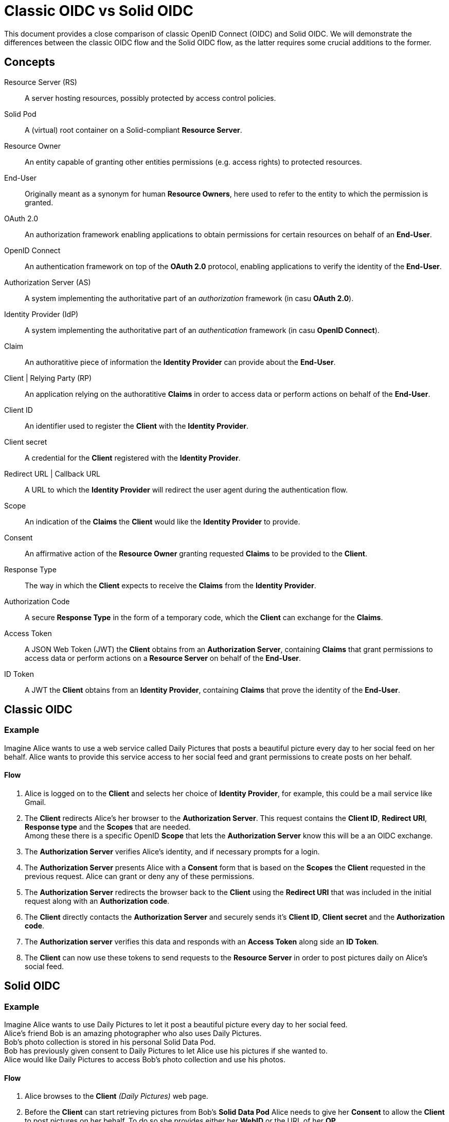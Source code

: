 :hardbreaks:

= Classic OIDC vs Solid OIDC

This document provides a close comparison of classic OpenID Connect (OIDC) and Solid OIDC. We will demonstrate the differences between the classic OIDC flow and the Solid OIDC flow, as the latter requires some crucial additions to the former.


== Concepts

Resource Server (RS) :: A server hosting resources, possibly protected by access control policies.
      
Solid Pod :: A (virtual) root container on a Solid-compliant *Resource Server*.

Resource Owner :: An entity capable of granting other entities permissions (e.g. access rights) to protected resources.

End-User :: Originally meant as a synonym for human *Resource Owners*, here used to refer to the entity to which the permission is granted.

OAuth 2.0 :: An authorization framework enabling applications to obtain permissions for certain resources on behalf of an *End-User*.

OpenID Connect :: An authentication framework on top of the *OAuth 2.0* protocol, enabling applications to verify the identity of the *End-User*.

Authorization Server (AS) :: A system implementing the authoritative part of an _authorization_ framework (in casu *OAuth 2.0*).

Identity Provider (IdP) :: A system implementing the authoritative part of an _authentication_ framework (in casu *OpenID Connect*).

Claim :: An authoratitive piece of information the *Identity Provider* can provide about the *End-User*.

Client | Relying Party (RP) :: An application relying on the authoratitive *Claims* in order to access data or perform actions on behalf of the *End-User*.

Client ID :: An identifier used to register the *Client* with the *Identity Provider*.

Client secret :: A credential for the *Client* registered with the *Identity Provider*.

Redirect URL | Callback URL :: A URL to which the *Identity Provider* will redirect the user agent during the authentication flow.

Scope :: An indication of the *Claims* the *Client* would like the *Identity Provider* to provide.

Consent :: An affirmative action of the *Resource Owner* granting requested *Claims* to be provided to the *Client*. 

Response Type :: The way in which the *Client* expects to receive the *Claims* from the *Identity Provider*. 

Authorization Code :: A secure *Response Type* in the form of a temporary code, which the *Client* can exchange for the *Claims*. 

Access Token :: A JSON Web Token (JWT) the *Client* obtains from an *Authorization Server*, containing *Claims* that grant permissions to access data or perform actions on a *Resource Server* on behalf of the *End-User*.

ID Token :: A JWT the *Client* obtains from an *Identity Provider*, containing *Claims* that prove the identity of the *End-User*.


// TODO: add auth endpoint, token endpoint, pkce, pop, dpop, webid, audience, solid, dynamic registration ...


== Classic OIDC 

=== Example

Imagine Alice wants to use a web service called Daily Pictures that posts a beautiful picture every day to her social feed on her behalf. Alice wants to provide this service access to her social feed and grant permissions to create posts on her behalf. 

==== Flow

. Alice is logged on to the *Client* and selects her choice of *Identity Provider*, for example, this could be a mail service like Gmail.
. The *Client* redirects Alice's her browser to the *Authorization Server*. This request contains the *Client ID*, *Redirect URI*, *Response type* and the *Scopes* that are needed. 
Among these there is a specific  OpenID *Scope* that lets the *Authorization Server* know this will be a an OIDC exchange.
. The *Authorization Server* verifies Alice's identity, and if necessary prompts for a login.
. The *Authorization Server* presents Alice with a *Consent* form that is based on the *Scopes* the *Client* requested in the previous request. Alice can grant or deny any of these permissions.
. The *Authorization Server* redirects the browser back to the *Client* using the *Redirect URI* that was included in the initial request along with an *Authorization code*.
. The *Client* directly contacts the *Authorization Server* and securely sends it's *Client ID*, *Client secret* and the *Authorization code*.
. The *Authorization server* verifies this data and responds with an *Access Token* along side an *ID Token*.
. The *Client* can now use these tokens to send requests to the *Resource Server* in order to post pictures daily on Alice's social feed.


// TODO: add a sequence diagram 


== Solid OIDC

=== Example

Imagine Alice wants to use Daily Pictures to let it post a beautiful picture every day to her social feed. 
Alice's friend Bob is an amazing photographer who also uses Daily Pictures. 
Bob's photo collection is stored in his personal Solid Data Pod. 
Bob has previously given consent to Daily Pictures to let Alice use his pictures if she wanted to. 
Alice would like Daily Pictures to access Bob's photo collection and use his photos. 

==== Flow

. Alice browses to the *Client* _(Daily Pictures)_ web page.
+
. Before the *Client* can start retrieving pictures from Bob's *Solid Data Pod* Alice needs to give her *Consent* to allow the *Client* to post pictures on her behalf. To do so she provides either her *WebID* or the URL of her *OP*. 
This *OP* could be hosted at the same domain as Alice's *Solid Data Pod* but does not necessarily have to.

.. Retrieve Alice's WebID : If Alice chose to provide her *WebID* URl instead of her *OP*'s URL, a request should be made to Alice's *WebID* in order to determine her *OP*. 
+

----
GET https://alice.digipod.example/profile/card#me	
----
+

The responses body will look somewhat like this: 
+
[source, json]
----
@prefix : <#>.
@prefix solid: <http://www.w3.org/ns/solid/terms#>.
@prefix foaf: <http://xmlns.com/foaf/0.1/>.
@prefix schema: <http://schema.org/>.

<>
    a foaf:PersonalProfileDocument ;
    foaf:maker <https://localhost:8443/profile/card#me> ;
    foaf:primaryTopic <https://localhost:8443/profile/card#me> .

:me a foaf:Person ;
    a schema:Person ;
    foaf:name "Alice" ;
    solid:oidcIssuer <https://secureauth.example> ;
----
+

The *OP*'s URL we are looking for is located here: me -> solid:oidcIssuer

+
//Ephemeral Clients MAY use the identifier http://www.w3.org/ns/solid/terms#PublicOidcClient. If the Client uses this identifier then the IdP MAY accept any redirect_uri as valid. Since it is public, the Client is effectively anonymous to the RS. ADD THIS? BUT REWRITE FIRST

. Now that we have Alice's *OP*'s URL, the *Client* must retrieve the *OP*'s configuration.
This configuration describes everything the *Client* needs to know to authorize Alice's specific *OP*.
+

The responses body will look somewhat like this: 
+
[source, json]
----
{
    "issuer": "https://secureauth.example",
    "authorization_endpoint": "https://secureauth.example/authorize",
    "token_endpoint": "https://secureauth.example/token",
    "userinfo_endpoint": "https://secureauth.example/userinfo",
    "registration_endpoint": "https://secureauth.example/register",
    "end_session_endpoint": "https://secureauth.example/endsession",
    "jwks_uri": "https://secureauth.example/jwks",
    "solid_oidc_supported": "https://solidproject.org/TR/solid-oidc",
    "response_types_supported": [
        "code"
    ],
    "grant_types_supported": [
        "authorization_code",
        "refresh_token"
    ],
    "subject_types_supported": [
        "public"
    ],
    "claims_supported": [
        "sub",
        "webid"
    ],
    "scopes_supported": [
        "openid",
        "profile",
        "email",
        "offline_access"
    ],
    "token_endpoint_auth_methods_supported": [
        "client_secret_basic"
    ],
    "token_endpoint_auth_signing_alg_values_supported": [
        "ES256"
    ],
    "request_object_signing_alg_values_supported": [
        "ES256"
    ],
    "id_token_signing_alg_values_supported": [
        "ES256"
    ],
    "code_challenge_methods_supported": [
        "plain",
        "S256"
    ],
    "claims_parameter_supported": false,
    "request_parameter_supported": true,
    "request_uri_parameter_supported": false,
    "require_request_uri_registration": false
}
----
+

Notice the `authorization_endpoint` field. This URL will be used to send an authorization request to the *OP*.

. We want to follow the link:url[PKCE code flow, https://oauth.net/2/pkce/]. 
+

First we need to generate a *code verifier*. This can be a cryptographic random string (e.g. `*_LDKoTiFC6_*`). 
By encoding this code verifier into a SHA-256 encoded string we can create our *code challenge* (e.g. `BASE64URL-ENCODE(SHA256(ASCII(code_verifier)))`).
Resulting in the following code challenge: `*_92d5a871f52a513951e3260cd42b04f29b0f4a8bfea1740a0780e3db667_*`
. The *Client*'s code verifier is saved into the session storage and will later be used to prove to the *OP* that Daily Pictures is the *Client* that has sent the request. 
+
WARNING: Do not save the code verifier anywhere else!


. Our *Client* is now registered and we can start making a request to authorize it.
+
[source, json]
----
GET https://secureauth.example/authorize?response_type=code&
redirect_uri=https%3A%2F%2Fdailypictures.example%2Fcallback&
scope=openid%20profile%20offline_access&
client_id=https%3A%2F%2Fdailypictures.example%2Fwebid%23this&
code_challenge_method=S256&
code_challenge=92d5a871f52a513951e3260cd42b04f29b0f4a8bfea1740a0780e3db667
----
+

+
A request is made to \https://secureauth.example/authorize with the following parameters:
+
* *response_type* : The expected type of response data.
* *redirect_uri* : This is the URL where the *OP* will redirect to when Alice has successfully logged in.
* *scope* : The list of OIDC scopes
** *open_id* : is used to verify Alice's identity.
** *profile* : is required by the Solid OIDC specification to denote a WebID login.
** *offline_access* : is required to get a refresh token.
* *client_id* : This could be the *Client*'s WebID or if no WebID was provided then it is required to present a client identifier registered with the IdP through either OIDC dynamic or static registration.
* *code_challenge_method* : Will inform our *OP* that the *code challenge* was created using SHA-256.
* *code_challenge* : This is the code challenge we created before, using our code verifier.
+

. If the *client_id* consists of a WebID, we must fetch it to check it's validity.
We can achieve this with the following request:
+
[source, json]
----
GET https://dailypictures.example/webid
----
+
The response will look somewhat like this:
+
[source, json]
----
@prefix solid:  .

<#this> solid:oidcRegistration """{
    "client_id": "https://dailypictures.example/webid#this",
    "redirect_uris": [ "https://dailypictures.example/callback" ],
    "client_name": "DailyPictures",
    "client_uri": "https://dailypictures.example/",
    "logo_uri": "https://dailypictures.example/logo.png",
    "tos_uri": "https://dailypictures.example/tos.html",
    "scope": "openid profile offline_access",
    "grant_types": [ "refresh_token", "authorization_code" ],
    "response_types": [ "code" ],
    "default_max_age": 60000,
    "require_auth_time": true
    }""" .
----
+

The response contains a JSON representation of the OIDC Client Registration.

. The _redirect_uris_ array must contain the _redirect_uri_ that was provided in the authentication request. If this is not the case the *OP* is required to reject the request and send a 403 response.
+

. Finally Alice is prompted to login by the *OP*. This can be done by a number of authentication methods like a password for instance. The session is now under control of the *OP* instead of the *Client* since Alice was redirected there.
+

. The *OP* will now generate a cryptographic random string. It will be stored in a keystore and act as the key for the Client ID, WebId, the clients code challenge and the expected response types and scopes.

+
[source, json]
----
{
  "h-DnHRAfTsn9V_m4I1A3Cw": {
    "client_id": "https://dailypictures.example/webid#this",
    "code_challenge": "92d5a871f52a513951e3260cd42b04f29b0f4a8bfea1740a0780e3db667",
    "webid": "https://alice.digipod.example/profile/card#me",
    "response_types": [ "code" ],
    "scope": [ "openid", "profile", "offline_access" ]
  }
}
----

+

. The *OP* redirects Alice back to the *Client* after successfully logging in. It uses the provided URI in the initial request to do so. 
+
[source, json]
 ----
 302 redirect to: https://dailypictures.example/callback?code=h-DnHRAfTsn9V_m4I1A3Cw
 ----
+

As you can see it passes the key it created in the previous step as a parameter string. We will use this key in exchange for an *Access Token*.

. The *Client* will now generate a DPoP token. This DPoP token will make it possible for third party web applications to send requests to multiple *Pods* in addition to making sure malicious *Pods* are not able to get a hold of Alice's token.
.. The first step to achieve this is is for the *Client* to generate both a public key and a private key. 
+
[source, json]
----
Private key:
{
    "kty": "EC",
    "kid": "2i00gHnREsMhD5WqsABPSaqEjLC5MS-E98ykd-qtF1I",
    "use": "sig",
    "alg": "EC",
    "crv": "P-256",
    "x": "N6VsICiPA1ciAA82Jhv7ykkPL9B0ippUjmla8Snr4HY",
    "y": "ay9qDOrFGdGe_3hAivW5HnqHYdnYUkXJJevHOBU4z5s",
    "d": "RrM4Ou_7PzjP24B4k06B9ZML16HbfzNPKFN11Z8c9_s"
}

Public key:
{
    "kty": "EC",
    "kid": "2i00gHnREsMhD5WqsABPSaqEjLC5MS-E98ykd-qtF1I",
    "use": "sig",
    "alg": "EC",
    "crv": "P-256",
    "x": "N6VsICiPA1ciAA82Jhv7ykkPL9B0ippUjmla8Snr4HY",
    "y": "ay9qDOrFGdGe_3hAivW5HnqHYdnYUkXJJevHOBU4z5s"
}

----

. Next we need to generate our DPoP header. We can achieve this by creating a *JSON Web Token* and singing it with the key we just generated. 
This JWT will look somewhat like this: 
+

----
eyJhbGciOiJFUzI1NiIsInR5cCI6ImRwb3Arand0IiwiandrIjp7Imt0eSI6IkVDIiwia2lkIjoiZkJ1STExTkdGbTQ4Vlp6RzNGMjVDOVJmMXYtaGdEakVnV2pEQ1BrdV9pVSIsInVzZSI6InNpZyIsImFsZyI6IkVDIiwiY3J2IjoiUC0yNTYiLCJ4IjoiOWxlT2gxeF9IWkhzVkNScDcyQzVpR01jek1nUnpDUFBjNjBoWldfSFlLMCIsInkiOiJqOVVYcnRjUzRLVzBIYmVteW1vRWlMXzZ1cko0TFFHZXJQZXVNaFNEaV80In19 
----
+
When decoded the *Token Header* will look like this:
+
[source, json]
----
{
    "alg": "ES256",
    "typ": "dpop+jwt",
    "jwk": {
        "kty": "EC",
        "kid": "2i00gHnREsMhD5WqsABPSaqEjLC5MS-E98ykd-qtF1I",
        "use": "sig",
        "alg": "EC",
        "crv": "P-256",
        "x": "N6VsICiPA1ciAA82Jhv7ykkPL9B0ippUjmla8Snr4HY",
        "y": "ay9qDOrFGdGe_3hAivW5HnqHYdnYUkXJJevHOBU4z5s"
    }
}
----
+

* *"alg"* : This tells us the token was signed using the ES256 algorithm.
* *"typ": "dpop+jwt"* : This is the type of the token. Every DPoP Token should have the type `"dpop+jwt"`.
* *"jwk"* : The value for this key is the actual *Client*'s public key.
+

//dit indent een laag te ver
The *Token Body* contains the following:
+
[source, json]
----
{
    "htu": "https://secureauth.example/token",
    "htm": "POST",
    "jti": "4ba3e9ef-e98d-4644-9878-7160fa7d3eb8",
    "iat": 1603306128
}
----
+

* *"htu"*: The token will only be able to be used for the given URL.

* *"htm"*: This indicates that only POST requests can be made with this.

* *"jti"*: This is a unique identifier for the DPoP token that can be used by the server to defend against replay attacks.

* *"iat"*: A UNIX timestamp of the date the token was issued.
+

. Finally the *Client* can create an authentication request. This can be done by sending an AJAX request to the token endpoint which was defined in the *OP*'s open-id configuration we retrieved earlier.
+
[source, json]
----
POST https://secureauth.example/token
Headers: {
  "DPoP": "eyJhbGciOiJFUzI1NiIsInR5cCI6ImRwb3Arand0IiwiandrIjp7Imt0eSI6IkVDIiwia2lkIjoiZkJ1STExTkdGbTQ4Vlp6RzNGMjVDOVJmMXYtaGdEakVnV2pEQ1BrdV9pVSIsInVzZSI6InNpZyIsImFsZyI6IkVDIiwiY3J2IjoiUC0yNTYiLCJ4IjoiOWxlT2gxeF9IWkhzVkNScDcyQzVpR01jek1nUnpDUFBjNjBoWldfSFlLMCIsInkiOiJqOVVYcnRjUzRLVzBIYmVteW1vRWlMXzZ1cko0TFFHZXJQZXVNaFNEaV80In19.eyJodHUiOiJodHRwczovL3NlY3VyZWF1dGguZXhhbXBsZS90b2tlbiIsImh0bSI6InBvc3QiLCJqdGkiOiI0YmEzZTllZi1lOThkLTQ2NDQtOTg3OC03MTYwZmE3ZDNlYjgiLCJpYXQiOjE2MDMzMDYxMjgsImV4cCI6MTYwMzMwOTcyOH0.2lbgLoRCkj0MsDc9BpquoaYuq0-XwRf_URdXru2JKrVzaWUqQfyKRK76_sQ0aJyVwavM3pPswLlHq2r9032O7Q",
  "content-type": "application/x-www-form-urlencoded"
}
Body:
  grant_type=authorization_code&
  code_verifier=LDKoTiFC6
  code=h-DnHRAfTsn9V_m4I1A3Cw
  redirect_uri=https%3A%2F%2Fdailypictures.example%2Fcallback&
  client_id=https%3A%2F%2Fdailypictures.example%2Fwebid%23this
---- 
+
* *headers.DPoP*: This is the JSON Web Token we created earlier, when decoded it contains the the *Client*'s public key.

* *headers.content-type* : This sets the headers content type. Usually this will be _application/x-www-form-urlencoded_ but some *OP*'s will also accept _application/json_. Do note that they all must access urlencoded content types. That is why this is preferred.

* *body.grant_type* : This informs the *OP* this is part of an authorization flow.
* *body.code_verifier*: This is the *code verifier* that was stashed in our session storage earlier.

* *body.code* : This contains the code we received earlier as a parameter string upon redirect. 

* *body.redirect_uri* : The *Client*'s redirect url. Because this is an AJAX request.

* *body.client_id* : The *Client*'s client id.

. The *OP* will now compare the code that was store in the keystore with 
the `client_id` in the request. If these do not match it is required to send a 403 response.

. The *OP* will get the *Client*'s public key (a JSON Web Key) from the DPoP header, stored in the JWT, and checks if the DPoP token contains a valid signature. If not it is required to send a 403 response.

 . Now the JWK public key must be places inside the access token. Before we can do so it needs to be converted into a JWK thumbprint (`9XmwK8mQ3H5-PnzAt3lFHzWBW_v5QhYynezbbit4kC8`). 

. An access token can now be generated by the *OP*. It will create a JWT and sign it using it's own keys. 
+
When decoded it will look somewhat like this:
+
[source, json]
---- 
Token Header:

{
    "alg": "ES256",
    "typ": "JWT"
}
"alg": "ES256": indicates the token was signed using eliptic curve

"typ": "JWT": indicates that this is a JSON web token

Token Body:

{
    "webid": "https://alice.digipod.example/profile/card#me",
    "iss": "https://secureauth.example",
    "aud": "solid",
    "cnf": {
        "jkt": "9XmwK8mQ3H5-PnzAt3lFHzWBW_v5QhYynezbbit4kC8"
    },
    "client_id": "https://dailypictures.example/webid#this",
    "jti": "fd0a1353-25f3-4c7e-8f8b-c14264f1c12e",
    "iat": 1603385261,
    "exp": 1603385861
}
---- 
+

* *"webid"* : This contains Alice's WebID.
* *"iss"* : The *OP* used to create this token.
* *"aud"* : The token’s audience. The audience for a solid token is simply: "solid".
* *"cnf"* : The JWT thumbprint we created earlier stored with the "jkt" key.
* *"client_id"* : This contains the client id of the *Client*.
* *"iat": 1603370641* : A UNIX timestamp of the date the token was issued.
* *"exp": 1603371241* : A UNIX timestamp of the expiration date.

. The *OP* generates an *ID Token* since the `openid` scope was included in the authorization request. This will only be used to communicate with the *Client*. It consists of a JWT. 
+
When decoded it will look somewhat like this:
+
[source, json]
---- 
Token Header:

{
    "alg": "ES256",
    "typ": "JWT"
}
"alg": "ES256": This indicates the token was signed using the ES256 algorithm.

"typ": "JWT": This indicates that this is a JSON web token.

Token Body:

{
    "sub": "https://alice.digipod.example/profile/card#me",
    "aud": "https://dailypictures.example/webid#this",
    "webid": "https://alice.digipod.example/profile/card#me",
    "iss": "https://secureauth.example",
    "jti": "844a095c-9cdb-47e5-9510-1dba987c0a5f",
    "iat": 1603370641,
    "exp": 1603371241
}
---- 
+

* *"sub"* :  The subject claim. This must be the same as the WebID of the user that was authenticated.
* *"aud"* :  The token’s audience. Because an id_token is required for the *Client*, its audience is the client id.
* *"webid"* : This contains Alice's WebID.
* *"iss"* :   The *OP* used to create this token.
* *"jti"* :  This is a unique identifier for the DPoP token that can be used by the server to defend against replay attacks.
* *"iat"* :  A UNIX timestamp of the date the token was issued.
* *"exp"* : A UNIX timestamp of the expiration date.

. In case _offline_access_ was added as a scope the *OP* will create a refresh token.
This could be a JWT but does not necessarily have to.
+

The example token would decrypt as:
+
[source, json]
---- 
Token Header:

{
    "alg": "none"
}
Token Body:

{
    "jti": "a78b49ef-71c5-4985-a50c-5ef3aef0fd8f"
}
---- 
+

CAUTION: Make sure to save this token into a persistent store.
+

. If everything checks out the *OP* will reply with a response that contains all generated tokens in the body.
+
[source, json]
---- 
{
    "access_token": "eyJhbGciOiJFUzI1NiIsInR5cCI6IkpXVCJ9.eyJzdWIiOiJodHRwczovL2FsaWNlLmNvb2xwb2QuZXhhbXBsZS9wcm9maWxlL2NhcmQjbWUiLCJ3ZWJpZCI6Imh0dHBzOi8vYWxpY2UuY29vbHBvZC5leGFtcGxlL3Byb2ZpbGUvY2FyZCNtZSIsImlzcyI6Imh0dHBzOi8vc2VjdXJlYXV0aC5leGFtcGxlIiwiYXVkIjoic29saWQiLCJjbmYiOnsiamt0IjoiOVhtd0s4bVEzSDUtUG56QXQzbEZIeldCV192NVFoWXluZXpiYml0NGtDOCJ9LCJjbGllbnRfaWQiOiJodHRwczovL2RlY2VudHBob3Rvcy5leGFtcGxlL3dlYmlkI3RoaXMiLCJqdGkiOiJmZDBhMTM1My0yNWYzLTRjN2UtOGY4Yi1jMTQyNjRmMWMxMmUiLCJpYXQiOjE2MDMzODUyNjEsImV4cCI6MTYwMzM4NTg2MX0.HIIYiovILPvsdkD3s3xomR1MkA_Ir8Mx_C-eHxbWEnw9Z2rv2rOWbvMPZ--BqH3qVSupgYTZZsTDbZXA8giCLA",
    "expires_in": 300,
    "token_type": "DPoP",
    "id_token": "eyJhbGciOiJFUzI1NiIsInR5cCI6IkpXVCJ9.eyJzdWIiOiJodHRwczovL2FsaWNlLmNvb2xwb2QuZXhhbXBsZS9wcm9maWxlL2NhcmQjbWUiLCJhdWQiOiJodHRwczovL2RlY2VudHBob3Rvcy5leGFtcGxlL3dlYmlkI3RoaXMiLCJ3ZWJpZCI6Imh0dHBzOi8vYWxpY2UuY29vbHBvZC5leGFtcGxlL3Byb2ZpbGUvY2FyZCNtZSIsImlzcyI6Imh0dHBzOi8vc2VjdXJlYXV0aC5leGFtcGxlIiwianRpIjoiODQ0YTA5NWMtOWNkYi00N2U1LTk1MTAtMWRiYTk4N2MwYTVmIiwiaWF0IjoxNjAzMzg2NDQ4LCJleHAiOjE2MDMzODcwNDh9.T306vT8dmn9gQIMEdG92AM4WRnrhqWZTfDpovwqZ6Zn0mK9yxj0iOVGqXD4CW8-tzDTitNwEGorAo85atL0Oeg",
    "refresh_token": "eyJhbGciOiJub25lIn0.eyJqdGkiOiJhNzhiNDllZi03MWM1LTQ5ODUtYTUwYy01ZWYzYWVmMGZkOGYifQ.",
    "scope": "openid profile offline_access"
}
----
+
* *"access_token"* : The generated *access token*, the *Client* will use to authenticate with the server.
* *"expires_in"* : This tell us that this access token will be valid for 5 minutes (300 seconds).
* *"token_type"* : The type of token that was granted (DPoP). 
* *"id_token"* : The generated id token. The *OP* will use to retrieve data from Alice's WebId.
* *"refresh_token"* : This token will be used to retrieve a new *access token* when the previous one expired.
* *"scope"* : The scopes that were used. Or in other words, the permissions that were granted to the *Client*.

Finally the *Client* can start making requests to Bob's *Solid Data Pod* to retrieve pictures and post one daily on Alice's social feed.

// TODO: add sequence diagram here

== Summary

Solid OIDC adds the following requirements to classic OIDC.

For users ::

* Should provide a webID that is a valid RDF profile. This webID will be a part of the OIDC ID Token that is provided by the IdP for authentication.

For clients ::

* Clients SHOULD use a webID as their client ID. If they do, it MUST resolve to a valid RDF document. This document MUST include a single `solid:oidcRegistration` property, which in turn MUST be a JSON serialization of an OIDC client registration.
* When requesting a DPoP-bound Access Token from an Identity Provider, the client must send a valid DPoP proof JWT.

For Identity Providers ::

* An IdP MUST dereference the client’s WebID document and match any client-supplied parameters, with the values in the client’s WebID document.
* IdPs MUST provide a DPoP-bound Access Token to the client. This token must meet the following requirements:
** Must be a valid JWT token.
** The token MUST contain:
*** `webid` — must provide the user's webID.
*** `iss` — must be a valid URL of the IdP instantiating this token.
*** `aud` — must either be the string `solid` or be an array of values, one of which is the string `solid`.
*** `iat` — the time at which the DPoP-bound Access Token was issued as a UNIX timestamp.
*** `exp` — the time at which the DPoP-bound Access Token becomes invalid as a UNIX timestamp.
*** `cnf` — the confirmation claim is used to identify the DPoP Public Key bound to the Access Token.
*** `client_id` — The ClientID claim is used to identify the client.
* IdPs MUST also provide the user with an OIDC ID token. In Solid OIDC the user's webID MUST be present in this token as the `webid` claim.
* An IdP that conforms to the Solid-OIDC specification MUST advertise this in the OpenID Connect Discovery 1.0 resource. An Identity Provider would indicate this support by using the `solid_oidc_supported` metadata property, referencing the Solid-OIDC specification URL.

For Resource Servers ::

* A Resource Server must inform the Client that a DPoP-bound Access Token is required upon request of a non-public resource.
* A Resource Server must get the public key from an IdP and use it to validate the signature on the DPoP-bound Access Token that was sent by the client upon every request.


== Sources 

https://solid.github.io/authentication-panel/solid-oidc/
https://solid.github.io/authentication-panel/solid-oidc-primer/
